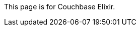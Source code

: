 This
ifdef::page-topic-type[{page-topic-type}]
ifndef::page-topic-type[page]
is for Couchbase Elixir.
ifdef::flag-devex-escape-hatch[]
// soft-set flag-devex-escape-hatch so authors can override the escape hatch for individual pages
For Couchbase Server, see xref:server:guides:{docname}.adoc[].
endif::flag-devex-escape-hatch[]